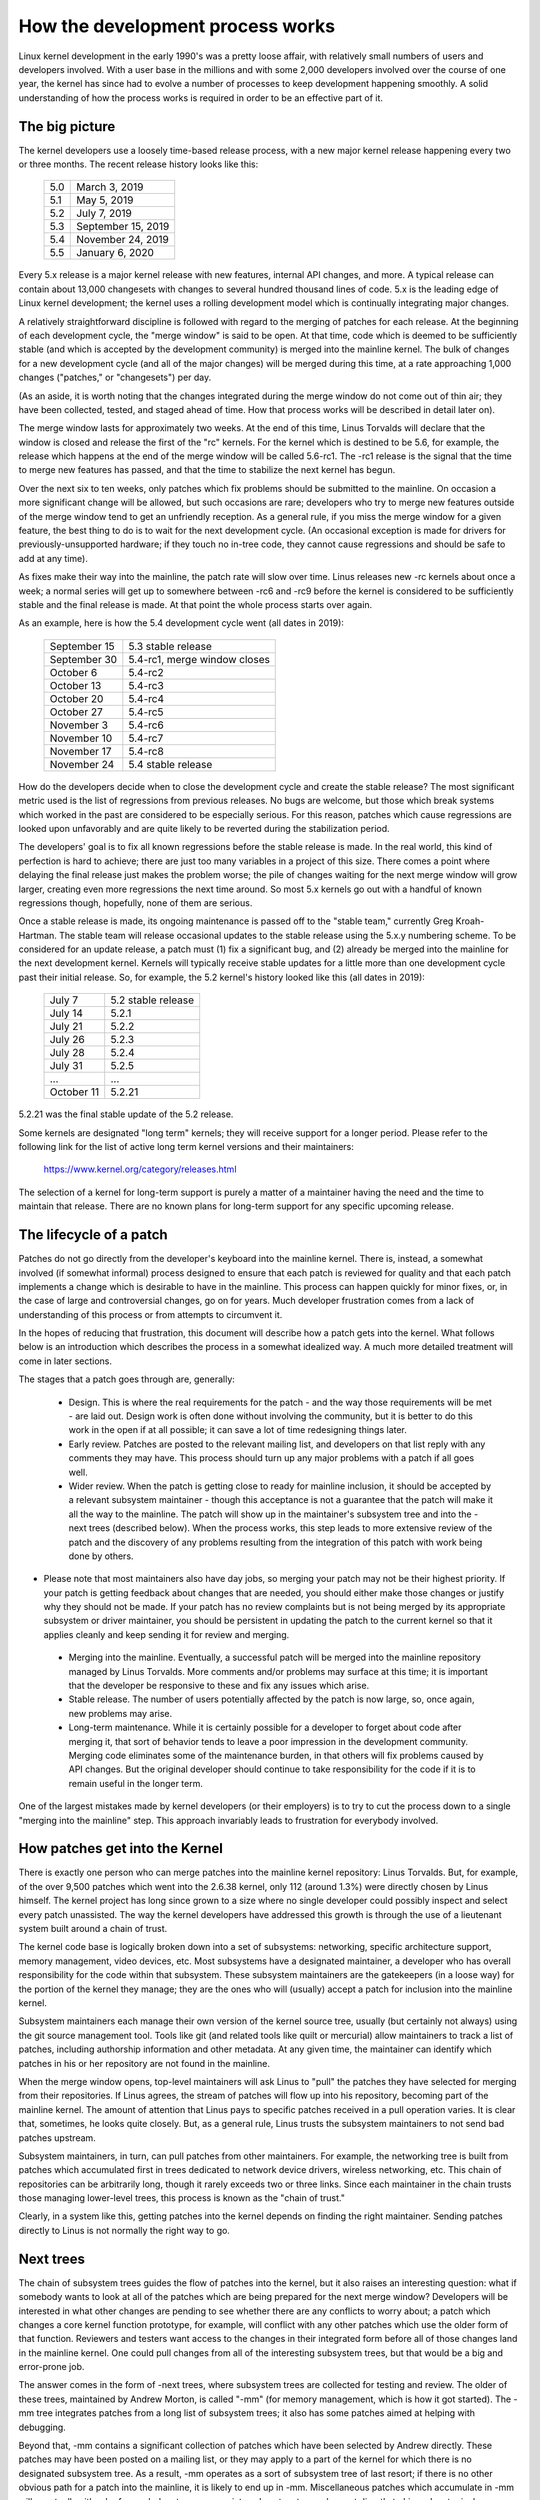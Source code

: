 .. _development_process:

How the development process works
=================================

Linux kernel development in the early 1990's was a pretty loose affair,
with relatively small numbers of users and developers involved.  With a
user base in the millions and with some 2,000 developers involved over the
course of one year, the kernel has since had to evolve a number of
processes to keep development happening smoothly.  A solid understanding of
how the process works is required in order to be an effective part of it.

The big picture
---------------

The kernel developers use a loosely time-based release process, with a new
major kernel release happening every two or three months.  The recent
release history looks like this:

	======  =================
	5.0	March 3, 2019
	5.1	May 5, 2019
	5.2	July 7, 2019
	5.3	September 15, 2019
	5.4	November 24, 2019
	5.5	January 6, 2020
	======  =================

Every 5.x release is a major kernel release with new features, internal
API changes, and more.  A typical release can contain about 13,000
changesets with changes to several hundred thousand lines of code.  5.x is
the leading edge of Linux kernel development; the kernel uses a
rolling development model which is continually integrating major changes.

A relatively straightforward discipline is followed with regard to the
merging of patches for each release.  At the beginning of each development
cycle, the "merge window" is said to be open.  At that time, code which is
deemed to be sufficiently stable (and which is accepted by the development
community) is merged into the mainline kernel.  The bulk of changes for a
new development cycle (and all of the major changes) will be merged during
this time, at a rate approaching 1,000 changes ("patches," or "changesets")
per day.

(As an aside, it is worth noting that the changes integrated during the
merge window do not come out of thin air; they have been collected, tested,
and staged ahead of time.  How that process works will be described in
detail later on).

The merge window lasts for approximately two weeks.  At the end of this
time, Linus Torvalds will declare that the window is closed and release the
first of the "rc" kernels.  For the kernel which is destined to be 5.6,
for example, the release which happens at the end of the merge window will
be called 5.6-rc1.  The -rc1 release is the signal that the time to
merge new features has passed, and that the time to stabilize the next
kernel has begun.

Over the next six to ten weeks, only patches which fix problems should be
submitted to the mainline.  On occasion a more significant change will be
allowed, but such occasions are rare; developers who try to merge new
features outside of the merge window tend to get an unfriendly reception.
As a general rule, if you miss the merge window for a given feature, the
best thing to do is to wait for the next development cycle.  (An occasional
exception is made for drivers for previously-unsupported hardware; if they
touch no in-tree code, they cannot cause regressions and should be safe to
add at any time).

As fixes make their way into the mainline, the patch rate will slow over
time.  Linus releases new -rc kernels about once a week; a normal series
will get up to somewhere between -rc6 and -rc9 before the kernel is
considered to be sufficiently stable and the final release is made.
At that point the whole process starts over again.

As an example, here is how the 5.4 development cycle went (all dates in
2019):

	==============  ===============================
	September 15	5.3 stable release
	September 30	5.4-rc1, merge window closes
	October 6	5.4-rc2
	October 13	5.4-rc3
	October 20	5.4-rc4
	October 27	5.4-rc5
	November 3	5.4-rc6
	November 10	5.4-rc7
	November 17	5.4-rc8
	November 24	5.4 stable release
	==============  ===============================

How do the developers decide when to close the development cycle and create
the stable release?  The most significant metric used is the list of
regressions from previous releases.  No bugs are welcome, but those which
break systems which worked in the past are considered to be especially
serious.  For this reason, patches which cause regressions are looked upon
unfavorably and are quite likely to be reverted during the stabilization
period.

The developers' goal is to fix all known regressions before the stable
release is made.  In the real world, this kind of perfection is hard to
achieve; there are just too many variables in a project of this size.
There comes a point where delaying the final release just makes the problem
worse; the pile of changes waiting for the next merge window will grow
larger, creating even more regressions the next time around.  So most 5.x
kernels go out with a handful of known regressions though, hopefully, none
of them are serious.

Once a stable release is made, its ongoing maintenance is passed off to the
"stable team," currently Greg Kroah-Hartman. The stable team will release
occasional updates to the stable release using the 5.x.y numbering scheme.
To be considered for an update release, a patch must (1) fix a significant
bug, and (2) already be merged into the mainline for the next development
kernel. Kernels will typically receive stable updates for a little more
than one development cycle past their initial release. So, for example, the
5.2 kernel's history looked like this (all dates in 2019):

	==============  ===============================
	July 7		5.2 stable release
	July 14		5.2.1
	July 21		5.2.2
	July 26		5.2.3
	July 28		5.2.4
	July 31  	5.2.5
	...		...
	October 11	5.2.21
	==============  ===============================

5.2.21 was the final stable update of the 5.2 release.

Some kernels are designated "long term" kernels; they will receive support
for a longer period.  Please refer to the following link for the list of active
long term kernel versions and their maintainers:

	https://www.kernel.org/category/releases.html

The selection of a kernel for long-term support is purely a matter of a
maintainer having the need and the time to maintain that release.  There
are no known plans for long-term support for any specific upcoming
release.


The lifecycle of a patch
------------------------

Patches do not go directly from the developer's keyboard into the mainline
kernel.  There is, instead, a somewhat involved (if somewhat informal)
process designed to ensure that each patch is reviewed for quality and that
each patch implements a change which is desirable to have in the mainline.
This process can happen quickly for minor fixes, or, in the case of large
and controversial changes, go on for years.  Much developer frustration
comes from a lack of understanding of this process or from attempts to
circumvent it.

In the hopes of reducing that frustration, this document will describe how
a patch gets into the kernel.  What follows below is an introduction which
describes the process in a somewhat idealized way.  A much more detailed
treatment will come in later sections.

The stages that a patch goes through are, generally:

 - Design.  This is where the real requirements for the patch - and the way
   those requirements will be met - are laid out.  Design work is often
   done without involving the community, but it is better to do this work
   in the open if at all possible; it can save a lot of time redesigning
   things later.

 - Early review.  Patches are posted to the relevant mailing list, and
   developers on that list reply with any comments they may have.  This
   process should turn up any major problems with a patch if all goes
   well.

 - Wider review.  When the patch is getting close to ready for mainline
   inclusion, it should be accepted by a relevant subsystem maintainer -
   though this acceptance is not a guarantee that the patch will make it
   all the way to the mainline.  The patch will show up in the maintainer's
   subsystem tree and into the -next trees (described below).  When the
   process works, this step leads to more extensive review of the patch and
   the discovery of any problems resulting from the integration of this
   patch with work being done by others.

-  Please note that most maintainers also have day jobs, so merging
   your patch may not be their highest priority.  If your patch is
   getting feedback about changes that are needed, you should either
   make those changes or justify why they should not be made.  If your
   patch has no review complaints but is not being merged by its
   appropriate subsystem or driver maintainer, you should be persistent
   in updating the patch to the current kernel so that it applies cleanly
   and keep sending it for review and merging.

 - Merging into the mainline.  Eventually, a successful patch will be
   merged into the mainline repository managed by Linus Torvalds.  More
   comments and/or problems may surface at this time; it is important that
   the developer be responsive to these and fix any issues which arise.

 - Stable release.  The number of users potentially affected by the patch
   is now large, so, once again, new problems may arise.

 - Long-term maintenance.  While it is certainly possible for a developer
   to forget about code after merging it, that sort of behavior tends to
   leave a poor impression in the development community.  Merging code
   eliminates some of the maintenance burden, in that others will fix
   problems caused by API changes.  But the original developer should
   continue to take responsibility for the code if it is to remain useful
   in the longer term.

One of the largest mistakes made by kernel developers (or their employers)
is to try to cut the process down to a single "merging into the mainline"
step.  This approach invariably leads to frustration for everybody
involved.

How patches get into the Kernel
-------------------------------

There is exactly one person who can merge patches into the mainline kernel
repository: Linus Torvalds. But, for example, of the over 9,500 patches
which went into the 2.6.38 kernel, only 112 (around 1.3%) were directly
chosen by Linus himself. The kernel project has long since grown to a size
where no single developer could possibly inspect and select every patch
unassisted. The way the kernel developers have addressed this growth is
through the use of a lieutenant system built around a chain of trust.

The kernel code base is logically broken down into a set of subsystems:
networking, specific architecture support, memory management, video
devices, etc.  Most subsystems have a designated maintainer, a developer
who has overall responsibility for the code within that subsystem.  These
subsystem maintainers are the gatekeepers (in a loose way) for the portion
of the kernel they manage; they are the ones who will (usually) accept a
patch for inclusion into the mainline kernel.

Subsystem maintainers each manage their own version of the kernel source
tree, usually (but certainly not always) using the git source management
tool.  Tools like git (and related tools like quilt or mercurial) allow
maintainers to track a list of patches, including authorship information
and other metadata.  At any given time, the maintainer can identify which
patches in his or her repository are not found in the mainline.

When the merge window opens, top-level maintainers will ask Linus to "pull"
the patches they have selected for merging from their repositories.  If
Linus agrees, the stream of patches will flow up into his repository,
becoming part of the mainline kernel.  The amount of attention that Linus
pays to specific patches received in a pull operation varies.  It is clear
that, sometimes, he looks quite closely.  But, as a general rule, Linus
trusts the subsystem maintainers to not send bad patches upstream.

Subsystem maintainers, in turn, can pull patches from other maintainers.
For example, the networking tree is built from patches which accumulated
first in trees dedicated to network device drivers, wireless networking,
etc.  This chain of repositories can be arbitrarily long, though it rarely
exceeds two or three links.  Since each maintainer in the chain trusts
those managing lower-level trees, this process is known as the "chain of
trust."

Clearly, in a system like this, getting patches into the kernel depends on
finding the right maintainer.  Sending patches directly to Linus is not
normally the right way to go.


Next trees
----------

The chain of subsystem trees guides the flow of patches into the kernel,
but it also raises an interesting question: what if somebody wants to look
at all of the patches which are being prepared for the next merge window?
Developers will be interested in what other changes are pending to see
whether there are any conflicts to worry about; a patch which changes a
core kernel function prototype, for example, will conflict with any other
patches which use the older form of that function.  Reviewers and testers
want access to the changes in their integrated form before all of those
changes land in the mainline kernel.  One could pull changes from all of
the interesting subsystem trees, but that would be a big and error-prone
job.

The answer comes in the form of -next trees, where subsystem trees are
collected for testing and review.  The older of these trees, maintained by
Andrew Morton, is called "-mm" (for memory management, which is how it got
started).  The -mm tree integrates patches from a long list of subsystem
trees; it also has some patches aimed at helping with debugging.

Beyond that, -mm contains a significant collection of patches which have
been selected by Andrew directly.  These patches may have been posted on a
mailing list, or they may apply to a part of the kernel for which there is
no designated subsystem tree.  As a result, -mm operates as a sort of
subsystem tree of last resort; if there is no other obvious path for a
patch into the mainline, it is likely to end up in -mm.  Miscellaneous
patches which accumulate in -mm will eventually either be forwarded on to
an appropriate subsystem tree or be sent directly to Linus.  In a typical
development cycle, approximately 5-10% of the patches going into the
mainline get there via -mm.

The current -mm patch is available in the "mmotm" (-mm of the moment)
directory at:

	https://www.ozlabs.org/~akpm/mmotm/

Use of the MMOTM tree is likely to be a frustrating experience, though;
there is a definite chance that it will not even compile.

The primary tree for next-cycle patch merging is linux-next, maintained by
Stephen Rothwell.  The linux-next tree is, by design, a snapshot of what
the mainline is expected to look like after the next merge window closes.
Linux-next trees are announced on the linux-kernel and linux-next mailing
lists when they are assembled; they can be downloaded from:

	https://www.kernel.org/pub/linux/kernel/next/

Linux-next has become an integral part of the kernel development process;
all patches merged during a given merge window should really have found
their way into linux-next some time before the merge window opens.


Staging trees
-------------

The kernel source tree contains the drivers/staging/ directory, where
many sub-directories for drivers or filesystems that are on their way to
being added to the kernel tree live.  They remain in drivers/staging while
they still need more work; once complete, they can be moved into the
kernel proper.  This is a way to keep track of drivers that aren't
up to Linux kernel coding or quality standards, but people may want to use
them and track development.

Greg Kroah-Hartman currently maintains the staging tree.  Drivers that
still need work are sent to him, with each driver having its own
subdirectory in drivers/staging/.  Along with the driver source files, a
TODO file should be present in the directory as well.  The TODO file lists
the pending work that the driver needs for acceptance into the kernel
proper, as well as a list of people that should be Cc'd for any patches to
the driver.  Current rules require that drivers contributed to staging
must, at a minimum, compile properly.

Staging can be a relatively easy way to get new drivers into the mainline
where, with luck, they will come to the attention of other developers and
improve quickly.  Entry into staging is not the end of the story, though;
code in staging which is not seeing regular progress will eventually be
removed.  Distributors also tend to be relatively reluctant to enable
staging drivers.  So staging is, at best, a stop on the way toward becoming
a proper mainline driver.


Tools
-----

As can be seen from the above text, the kernel development process depends
heavily on the ability to herd collections of patches in various
directions.  The whole thing would not work anywhere near as well as it
does without suitably powerful tools.  Tutorials on how to use these tools
are well beyond the scope of this document, but there is space for a few
pointers.

By far the dominant source code management system used by the kernel
community is git.  Git is one of a number of distributed version control
systems being developed in the free software community.  It is well tuned
for kernel development, in that it performs quite well when dealing with
large repositories and large numbers of patches.  It also has a reputation
for being difficult to learn and use, though it has gotten better over
time.  Some sort of familiarity with git is almost a requirement for kernel
developers; even if they do not use it for their own work, they'll need git
to keep up with what other developers (and the mainline) are doing.

Git is now packaged by almost all Linux distributions.  There is a home
page at:

	https://git-scm.com/

That page has pointers to documentation and tutorials.

Among the kernel developers who do not use git, the most popular choice is
almost certainly Mercurial:

	https://www.selenic.com/mercurial/

Mercurial shares many features with git, but it provides an interface which
many find easier to use.

The other tool worth knowing about is Quilt:

	https://savannah.nongnu.org/projects/quilt/

Quilt is a patch management system, rather than a source code management
system.  It does not track history over time; it is, instead, oriented
toward tracking a specific set of changes against an evolving code base.
Some major subsystem maintainers use quilt to manage patches intended to go
upstream.  For the management of certain kinds of trees (-mm, for example),
quilt is the best tool for the job.


Mailing lists
-------------

A great deal of Linux kernel development work is done by way of mailing
lists.  It is hard to be a fully-functioning member of the community
without joining at least one list somewhere.  But Linux mailing lists also
represent a potential hazard to developers, who risk getting buried under a
load of electronic mail, running afoul of the conventions used on the Linux
lists, or both.

Most kernel mailing lists are run on vger.kernel.org; the master list can
be found at:

	http://vger.kernel.org/vger-lists.html

There are lists hosted elsewhere, though; a number of them are at
redhat.com/mailman/listinfo.

The core mailing list for kernel development is, of course, linux-kernel.
This list is an intimidating place to be; volume can reach 500 messages per
day, the amount of noise is high, the conversation can be severely
technical, and participants are not always concerned with showing a high
degree of politeness.  But there is no other place where the kernel
development community comes together as a whole; developers who avoid this
list will miss important information.

There are a few hints which can help with linux-kernel survival:

- Have the list delivered to a separate folder, rather than your main
  mailbox.  One must be able to ignore the stream for sustained periods of
  time.

- Do not try to follow every conversation - nobody else does.  It is
  important to filter on both the topic of interest (though note that
  long-running conversations can drift away from the original subject
  without changing the email subject line) and the people who are
  participating.

- Do not feed the trolls.  If somebody is trying to stir up an angry
  response, ignore them.

- When responding to linux-kernel email (or that on other lists) preserve
  the Cc: header for all involved.  In the absence of a strong reason (such
  as an explicit request), you should never remove recipients.  Always make
  sure that the person you are responding to is in the Cc: list.  This
  convention also makes it unnecessary to explicitly ask to be copied on
  replies to your postings.

- Search the list archives (and the net as a whole) before asking
  questions.  Some developers can get impatient with people who clearly
  have not done their homework.

- Use interleaved ("inline") replies, which makes your response easier to
  read. (i.e. avoid top-posting -- the practice of putting your answer above
  the quoted text you are responding to.) For more details, see
  :ref:`Documentation/process/submitting-patches.rst <interleaved_replies>`.

- Ask on the correct mailing list.  Linux-kernel may be the general meeting
  point, but it is not the best place to find developers from all
  subsystems.

The last point - finding the correct mailing list - is a common place for
beginning developers to go wrong.  Somebody who asks a networking-related
question on linux-kernel will almost certainly receive a polite suggestion
to ask on the netdev list instead, as that is the list frequented by most
networking developers.  Other lists exist for the SCSI, video4linux, IDE,
filesystem, etc. subsystems.  The best place to look for mailing lists is
in the MAINTAINERS file packaged with the kernel source.


Getting started with Kernel development
---------------------------------------

Questions about how to get started with the kernel development process are
common - from both individuals and companies.  Equally common are missteps
which make the beginning of the relationship harder than it has to be.

Companies often look to hire well-known developers to get a development
group started.  This can, in fact, be an effective technique.  But it also
tends to be expensive and does not do much to grow the pool of experienced
kernel developers.  It is possible to bring in-house developers up to speed
on Linux kernel development, given the investment of a bit of time.  Taking
this time can endow an employer with a group of developers who understand
the kernel and the company both, and who can help to train others as well.
Over the medium term, this is often the more profitable approach.

Individual developers are often, understandably, at a loss for a place to
start.  Beginning with a large project can be intimidating; one often wants
to test the waters with something smaller first.  This is the point where
some developers jump into the creation of patches fixing spelling errors or
minor coding style issues.  Unfortunately, such patches create a level of
noise which is distracting for the development community as a whole, so,
increasingly, they are looked down upon.  New developers wishing to
introduce themselves to the community will not get the sort of reception
they wish for by these means.

Andrew Morton gives this advice for aspiring kernel developers

::

	The #1 project for all kernel beginners should surely be "make sure
	that the kernel runs perfectly at all times on all machines which
	you can lay your hands on".  Usually the way to do this is to work
	with others on getting things fixed up (this can require
	persistence!) but that's fine - it's a part of kernel development.

(https://lwn.net/Articles/283982/).

In the absence of obvious problems to fix, developers are advised to look
at the current lists of regressions and open bugs in general.  There is
never any shortage of issues in need of fixing; by addressing these issues,
developers will gain experience with the process while, at the same time,
building respect with the rest of the development community.
